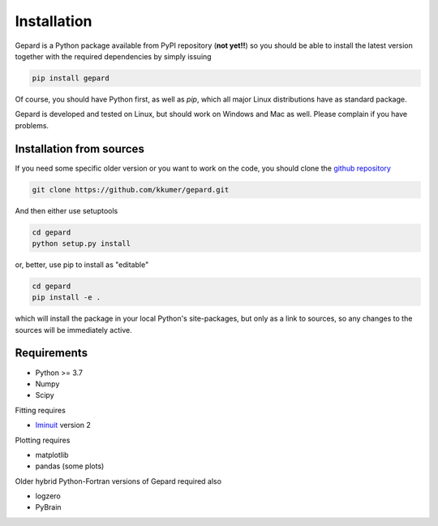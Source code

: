 ############
Installation
############

Gepard is a Python package available from PyPI
repository (**not yet!!**) so you should be able to install the latest version
together with the required dependencies by simply issuing

.. code-block:: bash

   pip install gepard

Of course, you should have Python first, as well as `pip`, which
all major Linux distributions have as standard package.

Gepard is developed and tested on Linux, but should work on
Windows and Mac as well. Please complain if you have problems.


Installation from sources
-------------------------

If you need some specific older version or you want to work
on the code, you should clone the `github repository <https://github.com/kkumer/gepard>`_


.. code-block:: bash

   git clone https://github.com/kkumer/gepard.git


And then either use setuptools

.. code-block:: bash

   cd gepard
   python setup.py install

or, better, use pip to install as "editable"

.. code-block:: bash

   cd gepard
   pip install -e .

which will install the package in your local Python's
site-packages, but only as a link to sources, so any
changes to the sources will be immediately active.


Requirements
------------

- Python >= 3.7
- Numpy
- Scipy

Fitting requires

- `Iminuit <https://github.com/scikit-hep/iminuit>`_ version 2

Plotting requires

- matplotlib
- pandas (some plots)


Older hybrid Python-Fortran versions of Gepard required also

- logzero
- PyBrain
